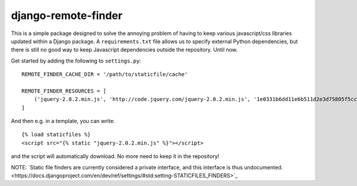 django-remote-finder
====================

This is a simple package designed to solve the annoying problem of
having to keep various javascript/css libraries updated within a
Django package.  A ``requirements.txt`` file allows us to specify
external Python dependencies, but there is still no good way to keep
Javascript dependencies outside the repository.  Until now.

Get started by adding the following to ``settings.py``::

    REMOTE_FINDER_CACHE_DIR = '/path/to/staticfile/cache'

    REMOTE_FINDER_RESOURCES = [
        ('jquery-2.0.2.min.js', 'http://code.jquery.com/jquery-2.0.2.min.js', '1e0331b6dd11e6b511d2e3d75805f5ccdb3b83df'),
    ]

And then e.g. in a template, you can write::

    {% load staticfiles %}
    <script src="{% static "jquery-2.0.2.min.js" %}"></script>

and the script will automatically download.  No more need to keep it
in the repository!

NOTE: `Static file finders are currently considered a private
interface, and this interface is thus
undocumented.<https://docs.djangoproject.com/en/dev/ref/settings/#std:setting-STATICFILES_FINDERS>`_
